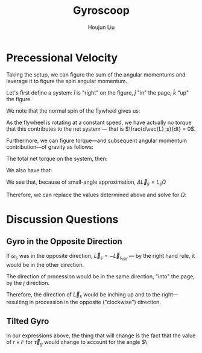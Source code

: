 :PROPERTIES:
:ID:       19B0494D-B7E6-448D-ABA8-41A977195BB8
:END:
#+title: Gyroscoop
#+author: Houjun Liu

* Precessional Velocity
Taking the setup, we can figure the sum of the angular momentums and leverage it to figure the spin angular momentum.

Let's first define a system: $\hat{i}$ is "right" on the figure, $\hat{j}$ "in" the page, $\hat{k}$ "up" the figure.

We note that the normal spin of the flywheel gives us:

\begin{equation}
   \vec{L}_s = I\vec{\omega}_s \hat{i}
\end{equation}

As the flywheel is rotating at a constant speed, we have actually no torque that this contributes to the net system --- that is $\frac{d\vec{L}_s}{dt} = 0$. 

Furthermore, we can figure torque---and subsequent angular momentum contribution---of gravity as follows:

\begin{equation}
    \vec{\tau}_g = lmg \hat{j}
\end{equation}

The total net torque on the system, then:

\begin{align}
   \vec{\tau}_{net} &= \vec{\tau}_g + 0 \\
&= \vec{\tau}_g
\end{align}

We also have that:

\begin{equation}
   \vec{\tau}_{net} = \frac{\vec{L}_{net}}{dt} = \Delta \vec{L}_s = lmg
\end{equation}

We see that, because of small-angle approximation, $\Delta \vec{L}_s = L_s \Omega$

Therefore, we can replace the values determined above and solve for $\Omega$:

\begin{align}
    &\Delta \vec{L}_s = L_s \Omega\\
\Rightarrow\ & lmg = I\vec{\omega}_s \Omega\\
\Rightarrow\ & \Omega = \frac{lmg}{I\vec{\omega}_s}\ \blacksquare
\end{align}

* Discussion Questions

** Gyro in the Opposite Direction
If $\omega_s$ was in the opposite direction, $\vec{L}_s = -\vec{L}_s_{old}$ --- by the right hand rule, it would be in the other direction.

The direction of procession would be in the same direction, "into" the page, by the $\hat{j}$ direction.

Therefore, the direction of $\vec{L}_s$ would be inching up and to the right---resulting in procession in the opposite ("clockwise") direction.

** Tilted Gyro
In our expressions above, the thing that will change is the fact that the value of $r\times F$ for $\vec{\tau}_g$ would change to account for the angle $\

